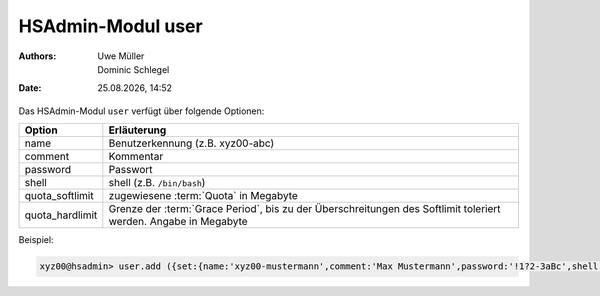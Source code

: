 ==================
HSAdmin-Modul user
==================

.. |date| date:: %d.%m.%Y
.. |time| date:: %H:%M

:Authors: - Uwe Müller
          - Dominic Schlegel

:Date: |date|, |time|


Das HSAdmin-Modul ``user`` verfügt über folgende Optionen:

+-----------------+-----------------------------------------------------------------------------------------------------------------+
| Option          | Erläuterung                                                                                                     |
+=================+=================================================================================================================+
| name            | Benutzerkennung (z.B. xyz00-abc)                                                                                |
+-----------------+-----------------------------------------------------------------------------------------------------------------+
| comment         | Kommentar                                                                                                       |
+-----------------+-----------------------------------------------------------------------------------------------------------------+
| password        | Passwort                                                                                                        |
+-----------------+-----------------------------------------------------------------------------------------------------------------+
| shell           | shell (z.B. ``/bin/bash``)                                                                                      |
+-----------------+-----------------------------------------------------------------------------------------------------------------+
| quota_softlimit | zugewiesene :term:`Quota` in Megabyte                                                                           |
+-----------------+-----------------------------------------------------------------------------------------------------------------+
| quota_hardlimit | Grenze der :term:`Grace Period`, bis zu der Überschreitungen des Softlimit toleriert werden. Angabe in Megabyte |
+-----------------+-----------------------------------------------------------------------------------------------------------------+

Beispiel:

.. code-block:: console

    xyz00@hsadmin> user.add ({set:{name:'xyz00-mustermann',comment:'Max Mustermann',password:'!1?2-3aBc',shell:'/bin/bash',quota_softlimit:'50',quota_hardlimit:'75'}})
